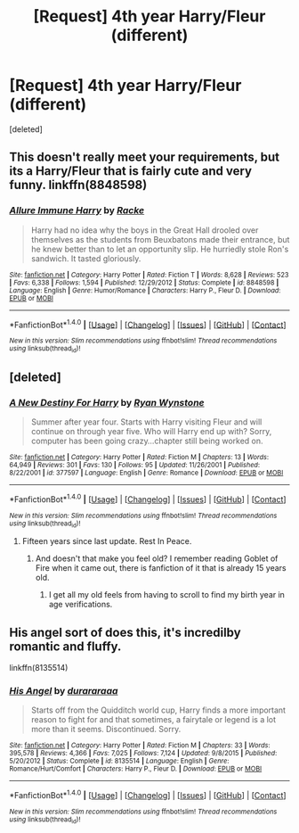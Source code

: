 #+TITLE: [Request] 4th year Harry/Fleur (different)

* [Request] 4th year Harry/Fleur (different)
:PROPERTIES:
:Score: 18
:DateUnix: 1487172258.0
:DateShort: 2017-Feb-15
:FlairText: Request
:END:
[deleted]


** This doesn't really meet your requirements, but its a Harry/Fleur that is fairly cute and very funny. linkffn(8848598)
:PROPERTIES:
:Author: BobVosh
:Score: 4
:DateUnix: 1487236273.0
:DateShort: 2017-Feb-16
:END:

*** [[http://www.fanfiction.net/s/8848598/1/][*/Allure Immune Harry/*]] by [[https://www.fanfiction.net/u/1890123/Racke][/Racke/]]

#+begin_quote
  Harry had no idea why the boys in the Great Hall drooled over themselves as the students from Beuxbatons made their entrance, but he knew better than to let an opportunity slip. He hurriedly stole Ron's sandwich. It tasted gloriously.
#+end_quote

^{/Site/: [[http://www.fanfiction.net/][fanfiction.net]] *|* /Category/: Harry Potter *|* /Rated/: Fiction T *|* /Words/: 8,628 *|* /Reviews/: 523 *|* /Favs/: 6,338 *|* /Follows/: 1,594 *|* /Published/: 12/29/2012 *|* /Status/: Complete *|* /id/: 8848598 *|* /Language/: English *|* /Genre/: Humor/Romance *|* /Characters/: Harry P., Fleur D. *|* /Download/: [[http://www.ff2ebook.com/old/ffn-bot/index.php?id=8848598&source=ff&filetype=epub][EPUB]] or [[http://www.ff2ebook.com/old/ffn-bot/index.php?id=8848598&source=ff&filetype=mobi][MOBI]]}

--------------

*FanfictionBot*^{1.4.0} *|* [[[https://github.com/tusing/reddit-ffn-bot/wiki/Usage][Usage]]] | [[[https://github.com/tusing/reddit-ffn-bot/wiki/Changelog][Changelog]]] | [[[https://github.com/tusing/reddit-ffn-bot/issues/][Issues]]] | [[[https://github.com/tusing/reddit-ffn-bot/][GitHub]]] | [[[https://www.reddit.com/message/compose?to=tusing][Contact]]]

^{/New in this version: Slim recommendations using/ ffnbot!slim! /Thread recommendations using/ linksub(thread_id)!}
:PROPERTIES:
:Author: FanfictionBot
:Score: 2
:DateUnix: 1487236283.0
:DateShort: 2017-Feb-16
:END:


** [deleted]
:PROPERTIES:
:Score: 3
:DateUnix: 1487184918.0
:DateShort: 2017-Feb-15
:END:

*** [[http://www.fanfiction.net/s/377597/1/][*/A New Destiny For Harry/*]] by [[https://www.fanfiction.net/u/100940/Ryan-Wynstone][/Ryan Wynstone/]]

#+begin_quote
  Summer after year four. Starts with Harry visiting Fleur and will continue on through year five. Who will Harry end up with? Sorry, computer has been going crazy...chapter still being worked on.
#+end_quote

^{/Site/: [[http://www.fanfiction.net/][fanfiction.net]] *|* /Category/: Harry Potter *|* /Rated/: Fiction M *|* /Chapters/: 13 *|* /Words/: 64,949 *|* /Reviews/: 301 *|* /Favs/: 130 *|* /Follows/: 95 *|* /Updated/: 11/26/2001 *|* /Published/: 8/22/2001 *|* /id/: 377597 *|* /Language/: English *|* /Genre/: Romance *|* /Download/: [[http://www.ff2ebook.com/old/ffn-bot/index.php?id=377597&source=ff&filetype=epub][EPUB]] or [[http://www.ff2ebook.com/old/ffn-bot/index.php?id=377597&source=ff&filetype=mobi][MOBI]]}

--------------

*FanfictionBot*^{1.4.0} *|* [[[https://github.com/tusing/reddit-ffn-bot/wiki/Usage][Usage]]] | [[[https://github.com/tusing/reddit-ffn-bot/wiki/Changelog][Changelog]]] | [[[https://github.com/tusing/reddit-ffn-bot/issues/][Issues]]] | [[[https://github.com/tusing/reddit-ffn-bot/][GitHub]]] | [[[https://www.reddit.com/message/compose?to=tusing][Contact]]]

^{/New in this version: Slim recommendations using/ ffnbot!slim! /Thread recommendations using/ linksub(thread_id)!}
:PROPERTIES:
:Author: FanfictionBot
:Score: 2
:DateUnix: 1487184962.0
:DateShort: 2017-Feb-15
:END:

**** Fifteen years since last update. Rest In Peace.
:PROPERTIES:
:Author: healzsham
:Score: 13
:DateUnix: 1487208282.0
:DateShort: 2017-Feb-16
:END:

***** And doesn't that make you feel old? I remember reading Goblet of Fire when it came out, there is fanfiction of it that is already 15 years old.
:PROPERTIES:
:Author: Evilsbane
:Score: 2
:DateUnix: 1487266919.0
:DateShort: 2017-Feb-16
:END:

****** I get all my old feels from having to scroll to find my birth year in age verifications.
:PROPERTIES:
:Author: healzsham
:Score: 3
:DateUnix: 1487269707.0
:DateShort: 2017-Feb-16
:END:


** His angel sort of does this, it's incredilby romantic and fluffy.

linkffn(8135514)
:PROPERTIES:
:Author: Johnsmitish
:Score: 2
:DateUnix: 1487220556.0
:DateShort: 2017-Feb-16
:END:

*** [[http://www.fanfiction.net/s/8135514/1/][*/His Angel/*]] by [[https://www.fanfiction.net/u/3827270/durararaaa][/durararaaa/]]

#+begin_quote
  Starts off from the Quidditch world cup, Harry finds a more important reason to fight for and that sometimes, a fairytale or legend is a lot more than it seems. Discontinued. Sorry.
#+end_quote

^{/Site/: [[http://www.fanfiction.net/][fanfiction.net]] *|* /Category/: Harry Potter *|* /Rated/: Fiction M *|* /Chapters/: 33 *|* /Words/: 395,578 *|* /Reviews/: 4,366 *|* /Favs/: 7,025 *|* /Follows/: 7,124 *|* /Updated/: 9/8/2015 *|* /Published/: 5/20/2012 *|* /Status/: Complete *|* /id/: 8135514 *|* /Language/: English *|* /Genre/: Romance/Hurt/Comfort *|* /Characters/: Harry P., Fleur D. *|* /Download/: [[http://www.ff2ebook.com/old/ffn-bot/index.php?id=8135514&source=ff&filetype=epub][EPUB]] or [[http://www.ff2ebook.com/old/ffn-bot/index.php?id=8135514&source=ff&filetype=mobi][MOBI]]}

--------------

*FanfictionBot*^{1.4.0} *|* [[[https://github.com/tusing/reddit-ffn-bot/wiki/Usage][Usage]]] | [[[https://github.com/tusing/reddit-ffn-bot/wiki/Changelog][Changelog]]] | [[[https://github.com/tusing/reddit-ffn-bot/issues/][Issues]]] | [[[https://github.com/tusing/reddit-ffn-bot/][GitHub]]] | [[[https://www.reddit.com/message/compose?to=tusing][Contact]]]

^{/New in this version: Slim recommendations using/ ffnbot!slim! /Thread recommendations using/ linksub(thread_id)!}
:PROPERTIES:
:Author: FanfictionBot
:Score: 1
:DateUnix: 1487220578.0
:DateShort: 2017-Feb-16
:END:
